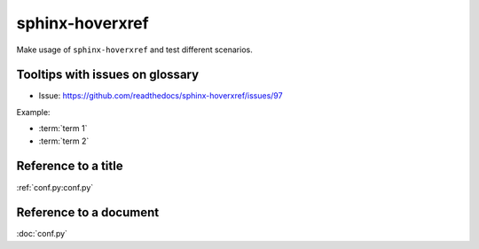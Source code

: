 sphinx-hoverxref
================

Make usage of ``sphinx-hoverxref`` and test different scenarios.

Tooltips with issues on glossary
--------------------------------

* Issue: https://github.com/readthedocs/sphinx-hoverxref/issues/97

Example:

* :term:`term 1`
* :term:`term 2`


Reference to a title
--------------------

:ref:`conf.py:conf.py`


Reference to a document
------------------------

:doc:`conf.py`
